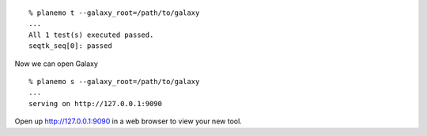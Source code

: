 
::

    % planemo t --galaxy_root=/path/to/galaxy
    ...
    All 1 test(s) executed passed.
    seqtk_seq[0]: passed

Now we can open Galaxy 

::

    % planemo s --galaxy_root=/path/to/galaxy
    ...
    serving on http://127.0.0.1:9090

Open up http://127.0.0.1:9090 in a web browser to view your new tool.
